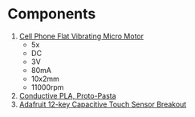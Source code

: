 * Components
1. [[https://www.ebay.com/itm/134958409786][Cell Phone Flat Vibrating Micro Motor]]
   - 5x
   - DC
   - 3V
   - 80mA
   - 10x2mm
   - 11000rpm
2. [[https://proto-pasta.com/products/conductive-pla?variant=27767315784][Conductive PLA, Proto-Pasta]]
3. [[https://www.adafruit.com/product/1982][Adafruit 12-key Capacitive Touch Sensor Breakout]]
